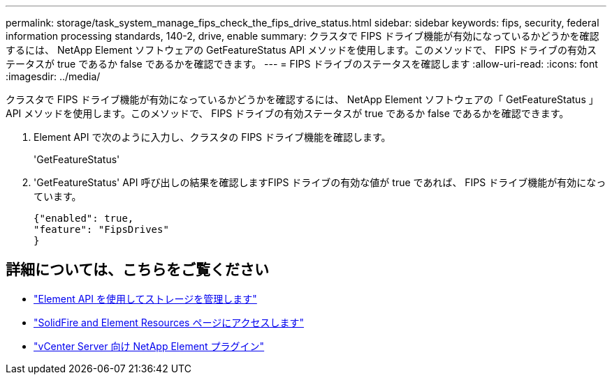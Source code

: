 ---
permalink: storage/task_system_manage_fips_check_the_fips_drive_status.html 
sidebar: sidebar 
keywords: fips, security, federal information processing standards, 140-2, drive, enable 
summary: クラスタで FIPS ドライブ機能が有効になっているかどうかを確認するには、 NetApp Element ソフトウェアの GetFeatureStatus API メソッドを使用します。このメソッドで、 FIPS ドライブの有効ステータスが true であるか false であるかを確認できます。 
---
= FIPS ドライブのステータスを確認します
:allow-uri-read: 
:icons: font
:imagesdir: ../media/


[role="lead"]
クラスタで FIPS ドライブ機能が有効になっているかどうかを確認するには、 NetApp Element ソフトウェアの「 GetFeatureStatus 」 API メソッドを使用します。このメソッドで、 FIPS ドライブの有効ステータスが true であるか false であるかを確認できます。

. Element API で次のように入力し、クラスタの FIPS ドライブ機能を確認します。
+
'GetFeatureStatus'

. 'GetFeatureStatus' API 呼び出しの結果を確認しますFIPS ドライブの有効な値が true であれば、 FIPS ドライブ機能が有効になっています。
+
[listing]
----
{"enabled": true,
"feature": "FipsDrives"
}
----




== 詳細については、こちらをご覧ください

* link:../api/index.html["Element API を使用してストレージを管理します"]
* https://www.netapp.com/data-storage/solidfire/documentation["SolidFire and Element Resources ページにアクセスします"^]
* https://docs.netapp.com/us-en/vcp/index.html["vCenter Server 向け NetApp Element プラグイン"^]

